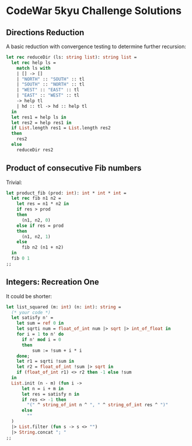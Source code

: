 * CodeWar 5kyu Challenge Solutions

** Directions Reduction

A basic reduction with convergence testing to determine further recursion:

#+BEGIN_SRC ocaml
let rec reduceDir (ls: string list): string list = 
  let rec help ls =
    match ls with
    | [] -> []
    | "NORTH" :: "SOUTH" :: tl 
    | "SOUTH" :: "NORTH" :: tl 
    | "WEST" :: "EAST" :: tl
    | "EAST" :: "WEST" :: tl
    -> help tl
    | hd :: tl -> hd :: help tl
  in
  let res1 = help ls in
  let res2 = help res1 in
  if List.length res1 = List.length res2
  then
    res2
  else
    reduceDir res2
#+END_SRC

** Product of consecutive Fib numbers

Trivial:

#+BEGIN_SRC ocaml
let product_fib (prod: int): int * int * int =
  let rec fib n1 n2 = 
    let res = n1 * n2 in
    if res > prod
    then
      (n1, n2, 0)
    else if res = prod
    then
      (n1, n2, 1)
    else
      fib n2 (n1 + n2)
  in 
  fib 0 1
;;
#+END_SRC

** Integers: Recreation One

It could be shorter:

#+BEGIN_SRC ocaml
let list_squared (m: int) (n: int): string =
  (* your code *)
  let satisfy n' =
    let sum = ref 0 in
    let sqrti num = float_of_int num |> sqrt |> int_of_float in
    for i = 1 to n' do
      if n' mod i = 0
      then
          sum := !sum + i * i
    done;
    let r1 = sqrti !sum in
    let r2 = float_of_int !sum |> sqrt in
    if (float_of_int r1) <> r2 then -1 else !sum
  in    
  List.init (n - m) (fun i -> 
      let n = i + m in
      let res = satisfy n in
      if res <> -1 then
        "(" ^ string_of_int n ^ ", " ^ string_of_int res ^ ")"
      else
        ""
  )
  |> List.filter (fun s -> s <> "")
  |> String.concat "; "
;;
#+END_SRC
